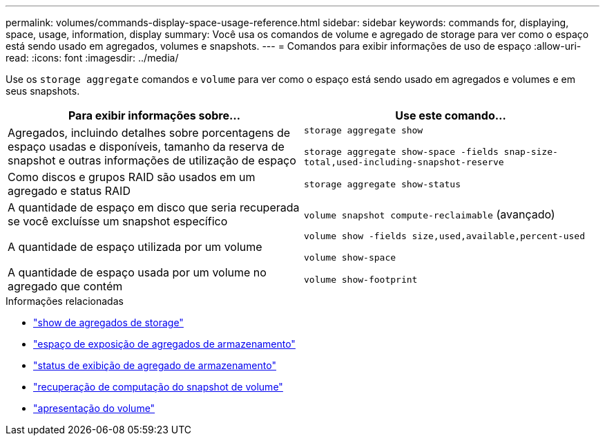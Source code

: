 ---
permalink: volumes/commands-display-space-usage-reference.html 
sidebar: sidebar 
keywords: commands for, displaying, space, usage, information, display 
summary: Você usa os comandos de volume e agregado de storage para ver como o espaço está sendo usado em agregados, volumes e snapshots. 
---
= Comandos para exibir informações de uso de espaço
:allow-uri-read: 
:icons: font
:imagesdir: ../media/


[role="lead"]
Use os `storage aggregate` comandos e `volume` para ver como o espaço está sendo usado em agregados e volumes e em seus snapshots.

[cols="2*"]
|===
| Para exibir informações sobre... | Use este comando... 


 a| 
Agregados, incluindo detalhes sobre porcentagens de espaço usadas e disponíveis, tamanho da reserva de snapshot e outras informações de utilização de espaço
 a| 
`storage aggregate show`

`storage aggregate show-space -fields snap-size-total,used-including-snapshot-reserve`



 a| 
Como discos e grupos RAID são usados em um agregado e status RAID
 a| 
`storage aggregate show-status`



 a| 
A quantidade de espaço em disco que seria recuperada se você excluísse um snapshot específico
 a| 
`volume snapshot compute-reclaimable` (avançado)



 a| 
A quantidade de espaço utilizada por um volume
 a| 
`volume show -fields size,used,available,percent-used`

`volume show-space`



 a| 
A quantidade de espaço usada por um volume no agregado que contém
 a| 
`volume show-footprint`

|===
.Informações relacionadas
* link:https://docs.netapp.com/us-en/ontap-cli/search.html?q=storage+aggregate+show["show de agregados de storage"^]
* link:https://docs.netapp.com/us-en/ontap-cli/storage-aggregate-show-space.html["espaço de exposição de agregados de armazenamento"^]
* link:https://docs.netapp.com/us-en/ontap-cli/storage-aggregate-show-status.html["status de exibição de agregado de armazenamento"^]
* link:https://docs.netapp.com/us-en/ontap-cli/volume-snapshot-compute-reclaimable.html["recuperação de computação do snapshot de volume"^]
* link:https://docs.netapp.com/us-en/ontap-cli/volume-show.html["apresentação do volume"^]

